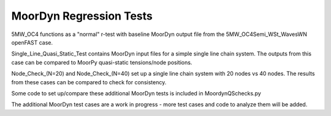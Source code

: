 MoorDyn Regression Tests
==================================================================================================================
5MW_OC4 functions as a "normal" r-test with baseline MoorDyn output file from the 5MW_OC4Semi_WSt_WavesWN openFAST
case.

Single_Line_Quasi_Static_Test contains MoorDyn input files for a simple single line chain system. The outputs
from this case can be compared to MoorPy quasi-static tensions/node positions. 

Node_Check_(N=20) and Node_Check_(N=40) set up a single line chain system with 20 nodes vs 40 nodes. The results
from these cases can be compared to check for consistency.

Some code to set up/compare these additional MoorDyn tests is included in MoordynQSchecks.py

The additional MoorDyn test cases are a work in progress - more test cases and code to analyze them will be added.